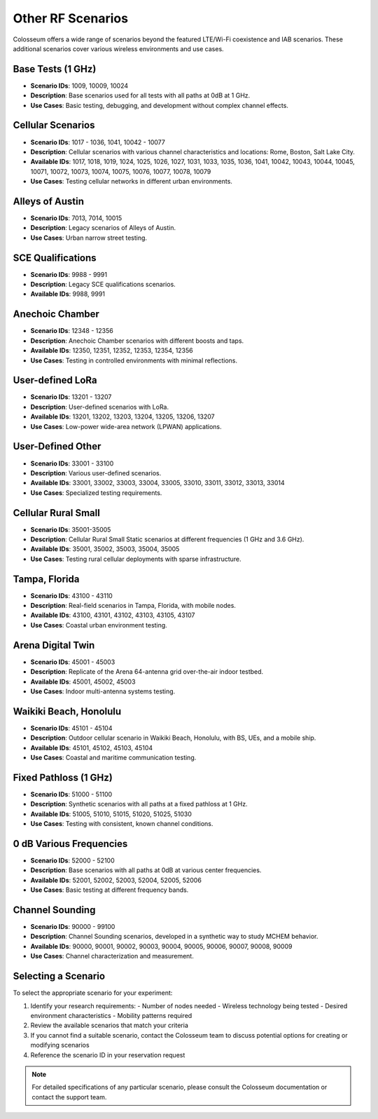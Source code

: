 =====================
Other RF Scenarios
=====================

Colosseum offers a wide range of scenarios beyond the featured LTE/Wi-Fi coexistence and IAB scenarios. These additional scenarios cover various wireless environments and use cases.

Base Tests (1 GHz)
-----------------

* **Scenario IDs**: 1009, 10009, 10024
* **Description**: Base scenarios used for all tests with all paths at 0dB at 1 GHz.
* **Use Cases**: Basic testing, debugging, and development without complex channel effects.

Cellular Scenarios
----------------

* **Scenario IDs**: 1017 - 1036, 1041, 10042 - 10077
* **Description**: Cellular scenarios with various channel characteristics and locations: Rome, Boston, Salt Lake City.
* **Available IDs**: 1017, 1018, 1019, 1024, 1025, 1026, 1027, 1031, 1033, 1035, 1036, 1041, 10042, 10043, 10044, 10045, 10071, 10072, 10073, 10074, 10075, 10076, 10077, 10078, 10079
* **Use Cases**: Testing cellular networks in different urban environments.

Alleys of Austin
---------------

* **Scenario IDs**: 7013, 7014, 10015
* **Description**: Legacy scenarios of Alleys of Austin.
* **Use Cases**: Urban narrow street testing.

SCE Qualifications
----------------

* **Scenario IDs**: 9988 - 9991
* **Description**: Legacy SCE qualifications scenarios.
* **Available IDs**: 9988, 9991

Anechoic Chamber
--------------

* **Scenario IDs**: 12348 - 12356
* **Description**: Anechoic Chamber scenarios with different boosts and taps.
* **Available IDs**: 12350, 12351, 12352, 12353, 12354, 12356
* **Use Cases**: Testing in controlled environments with minimal reflections.

User-defined LoRa
---------------

* **Scenario IDs**: 13201 - 13207
* **Description**: User-defined scenarios with LoRa.
* **Available IDs**: 13201, 13202, 13203, 13204, 13205, 13206, 13207
* **Use Cases**: Low-power wide-area network (LPWAN) applications.

User-Defined Other
----------------

* **Scenario IDs**: 33001 - 33100
* **Description**: Various user-defined scenarios.
* **Available IDs**: 33001, 33002, 33003, 33004, 33005, 33010, 33011, 33012, 33013, 33014
* **Use Cases**: Specialized testing requirements.

Cellular Rural Small
------------------

* **Scenario IDs**: 35001-35005
* **Description**: Cellular Rural Small Static scenarios at different frequencies (1 GHz and 3.6 GHz).
* **Available IDs**: 35001, 35002, 35003, 35004, 35005
* **Use Cases**: Testing rural cellular deployments with sparse infrastructure.

Tampa, Florida
------------

* **Scenario IDs**: 43100 - 43110
* **Description**: Real-field scenarios in Tampa, Florida, with mobile nodes.
* **Available IDs**: 43100, 43101, 43102, 43103, 43105, 43107
* **Use Cases**: Coastal urban environment testing.

Arena Digital Twin
---------------

* **Scenario IDs**: 45001 - 45003
* **Description**: Replicate of the Arena 64-antenna grid over-the-air indoor testbed.
* **Available IDs**: 45001, 45002, 45003
* **Use Cases**: Indoor multi-antenna systems testing.

Waikiki Beach, Honolulu
---------------------

* **Scenario IDs**: 45101 - 45104
* **Description**: Outdoor cellular scenario in Waikiki Beach, Honolulu, with BS, UEs, and a mobile ship.
* **Available IDs**: 45101, 45102, 45103, 45104
* **Use Cases**: Coastal and maritime communication testing.

Fixed Pathloss (1 GHz)
--------------------

* **Scenario IDs**: 51000 - 51100
* **Description**: Synthetic scenarios with all paths at a fixed pathloss at 1 GHz.
* **Available IDs**: 51005, 51010, 51015, 51020, 51025, 51030
* **Use Cases**: Testing with consistent, known channel conditions.

0 dB Various Frequencies
----------------------

* **Scenario IDs**: 52000 - 52100
* **Description**: Base scenarios with all paths at 0dB at various center frequencies.
* **Available IDs**: 52001, 52002, 52003, 52004, 52005, 52006
* **Use Cases**: Basic testing at different frequency bands.

Channel Sounding
--------------

* **Scenario IDs**: 90000 - 99100
* **Description**: Channel Sounding scenarios, developed in a synthetic way to study MCHEM behavior.
* **Available IDs**: 90000, 90001, 90002, 90003, 90004, 90005, 90006, 90007, 90008, 90009
* **Use Cases**: Channel characterization and measurement.

Selecting a Scenario
------------------

To select the appropriate scenario for your experiment:

1. Identify your research requirements:
   - Number of nodes needed
   - Wireless technology being tested
   - Desired environment characteristics
   - Mobility patterns required

2. Review the available scenarios that match your criteria

3. If you cannot find a suitable scenario, contact the Colosseum team to discuss potential options for creating or modifying scenarios

4. Reference the scenario ID in your reservation request

.. note::
   For detailed specifications of any particular scenario, please consult the Colosseum documentation or contact the support team.
